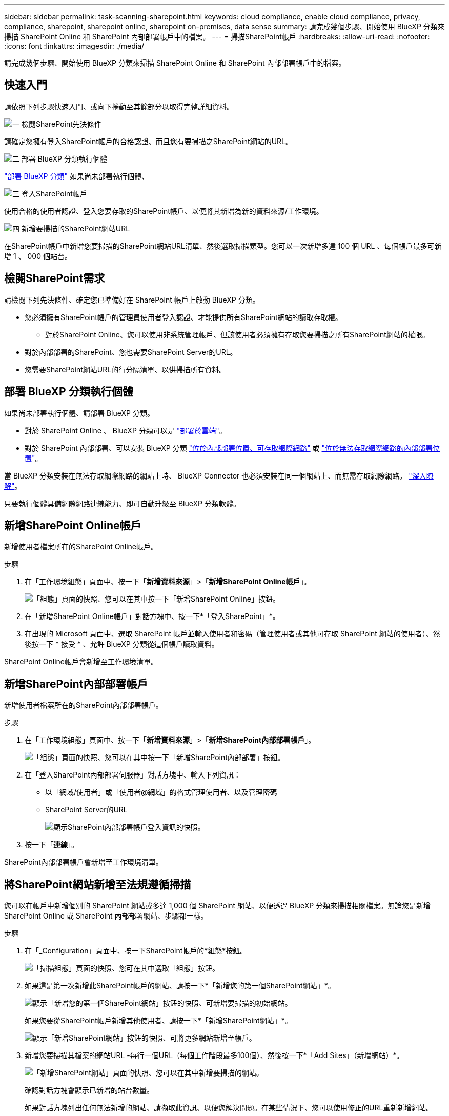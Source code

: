 ---
sidebar: sidebar 
permalink: task-scanning-sharepoint.html 
keywords: cloud compliance, enable cloud compliance, privacy, compliance, sharepoint, sharepoint online, sharepoint on-premises, data sense 
summary: 請完成幾個步驟、開始使用 BlueXP 分類來掃描 SharePoint Online 和 SharePoint 內部部署帳戶中的檔案。 
---
= 掃描SharePoint帳戶
:hardbreaks:
:allow-uri-read: 
:nofooter: 
:icons: font
:linkattrs: 
:imagesdir: ./media/


[role="lead"]
請完成幾個步驟、開始使用 BlueXP 分類來掃描 SharePoint Online 和 SharePoint 內部部署帳戶中的檔案。



== 快速入門

請依照下列步驟快速入門、或向下捲動至其餘部分以取得完整詳細資料。

.image:https://raw.githubusercontent.com/NetAppDocs/common/main/media/number-1.png["一"] 檢閱SharePoint先決條件
[role="quick-margin-para"]
請確定您擁有登入SharePoint帳戶的合格認證、而且您有要掃描之SharePoint網站的URL。

.image:https://raw.githubusercontent.com/NetAppDocs/common/main/media/number-2.png["二"] 部署 BlueXP 分類執行個體
[role="quick-margin-para"]
link:task-deploy-cloud-compliance.html["部署 BlueXP 分類"^] 如果尚未部署執行個體、

.image:https://raw.githubusercontent.com/NetAppDocs/common/main/media/number-3.png["三"] 登入SharePoint帳戶
[role="quick-margin-para"]
使用合格的使用者認證、登入您要存取的SharePoint帳戶、以便將其新增為新的資料來源/工作環境。

.image:https://raw.githubusercontent.com/NetAppDocs/common/main/media/number-4.png["四"] 新增要掃描的SharePoint網站URL
[role="quick-margin-para"]
在SharePoint帳戶中新增您要掃描的SharePoint網站URL清單、然後選取掃描類型。您可以一次新增多達 100 個 URL 、每個帳戶最多可新增 1 、 000 個站台。



== 檢閱SharePoint需求

請檢閱下列先決條件、確定您已準備好在 SharePoint 帳戶上啟動 BlueXP 分類。

* 您必須擁有SharePoint帳戶的管理員使用者登入認證、才能提供所有SharePoint網站的讀取存取權。
+
** 對於SharePoint Online、您可以使用非系統管理帳戶、但該使用者必須擁有存取您要掃描之所有SharePoint網站的權限。


* 對於內部部署的SharePoint、您也需要SharePoint Server的URL。
* 您需要SharePoint網站URL的行分隔清單、以供掃描所有資料。




== 部署 BlueXP 分類執行個體

如果尚未部署執行個體、請部署 BlueXP 分類。

* 對於 SharePoint Online 、 BlueXP 分類可以是 link:task-deploy-cloud-compliance.html["部署於雲端"^]。
* 對於 SharePoint 內部部署、可以安裝 BlueXP 分類 link:task-deploy-compliance-onprem.html["位於內部部署位置、可存取網際網路"^] 或 link:task-deploy-compliance-dark-site.html["位於無法存取網際網路的內部部署位置"^]。


當 BlueXP 分類安裝在無法存取網際網路的網站上時、 BlueXP Connector 也必須安裝在同一個網站上、而無需存取網際網路。 https://docs.netapp.com/us-en/bluexp-setup-admin/task-quick-start-private-mode.html["深入瞭解"^]。

只要執行個體具備網際網路連線能力、即可自動升級至 BlueXP 分類軟體。



== 新增SharePoint Online帳戶

新增使用者檔案所在的SharePoint Online帳戶。

.步驟
. 在「工作環境組態」頁面中、按一下「*新增資料來源*」>「*新增SharePoint Online帳戶*」。
+
image:screenshot_compliance_add_sharepoint_button.png["「組態」頁面的快照、您可以在其中按一下「新增SharePoint Online」按鈕。"]

. 在「新增SharePoint Online帳戶」對話方塊中、按一下*「登入SharePoint」*。
. 在出現的 Microsoft 頁面中、選取 SharePoint 帳戶並輸入使用者和密碼（管理使用者或其他可存取 SharePoint 網站的使用者）、然後按一下 * 接受 * 、允許 BlueXP 分類從這個帳戶讀取資料。


SharePoint Online帳戶會新增至工作環境清單。



== 新增SharePoint內部部署帳戶

新增使用者檔案所在的SharePoint內部部署帳戶。

.步驟
. 在「工作環境組態」頁面中、按一下「*新增資料來源*」>「*新增SharePoint內部部署帳戶*」。
+
image:screenshot_compliance_add_sharepoint_onprem_button.png["「組態」頁面的快照、您可以在其中按一下「新增SharePoint內部部署」按鈕。"]

. 在「登入SharePoint內部部署伺服器」對話方塊中、輸入下列資訊：
+
** 以「網域/使用者」或「使用者@網域」的格式管理使用者、以及管理密碼
** SharePoint Server的URL
+
image:screenshot_compliance_sharepoint_onprem.png["顯示SharePoint內部部署帳戶登入資訊的快照。"]



. 按一下「*連線*」。


SharePoint內部部署帳戶會新增至工作環境清單。



== 將SharePoint網站新增至法規遵循掃描

您可以在帳戶中新增個別的 SharePoint 網站或多達 1,000 個 SharePoint 網站、以便透過 BlueXP 分類來掃描相關檔案。無論您是新增 SharePoint Online 或 SharePoint 內部部署網站、步驟都一樣。

.步驟
. 在「_Configuration」頁面中、按一下SharePoint帳戶的*組態*按鈕。
+
image:screenshot_compliance_sharepoint_add_sites.png["「掃描組態」頁面的快照、您可在其中選取「組態」按鈕。"]

. 如果這是第一次新增此SharePoint帳戶的網站、請按一下*「新增您的第一個SharePoint網站」*。
+
image:screenshot_compliance_sharepoint_add_initial_sites.png["顯示「新增您的第一個SharePoint網站」按鈕的快照、可新增要掃描的初始網站。"]

+
如果您要從SharePoint帳戶新增其他使用者、請按一下*「新增SharePoint網站」*。

+
image:screenshot_compliance_sharepoint_add_more_sites.png["顯示「新增SharePoint網站」按鈕的快照、可將更多網站新增至帳戶。"]

. 新增您要掃描其檔案的網站URL -每行一個URL（每個工作階段最多100個）、然後按一下*「Add Sites」（新增網站）*。
+
image:screenshot_compliance_sharepoint_add_site.png["「新增SharePoint網站」頁面的快照、您可以在其中新增要掃描的網站。"]

+
確認對話方塊會顯示已新增的站台數量。

+
如果對話方塊列出任何無法新增的網站、請擷取此資訊、以便您解決問題。在某些情況下、您可以使用修正的URL重新新增網站。

. 如果您需要為此帳戶新增 100 個以上的網站、只要再次按一下 * 新增 SharePoint 網站 * 、直到您為此帳戶新增所有網站（每個帳戶最多可新增 1,000 個網站）。
. 在SharePoint網站的檔案上啟用純對應掃描、或對應及分類掃描。
+
[cols="45,45"]
|===
| 至： | 請執行下列動作： 


| 啟用檔案的純對應掃描 | 按一下*地圖* 


| 啟用檔案的完整掃描 | 按一下*地圖與分類* 


| 停用檔案掃描 | 按一下「*關*」 
|===


.結果
BlueXP 分類會開始掃描您新增之 SharePoint 網站中的檔案、結果會顯示在儀表板和其他位置。



== 將SharePoint網站從法規遵循掃描中移除

如果您日後移除SharePoint網站、或決定不掃描SharePoint網站中的檔案、您可以隨時移除個別SharePoint網站的檔案掃描功能。只要按一下「組態」頁面中的「*移除SharePoint Site*」即可。

image:screenshot_compliance_sharepoint_remove_site.png["螢幕擷取畫面顯示如何移除單一SharePoint網站、使其檔案無法掃描。"]

請注意、您可以 link:task-managing-compliance.html#removing-a-onedrive-sharepoint-or-google-drive-account-from-bluexp-classification["從 BlueXP 分類中刪除整個 SharePoint 帳戶"] 如果您不想再從SharePoint帳戶掃描任何使用者資料。
